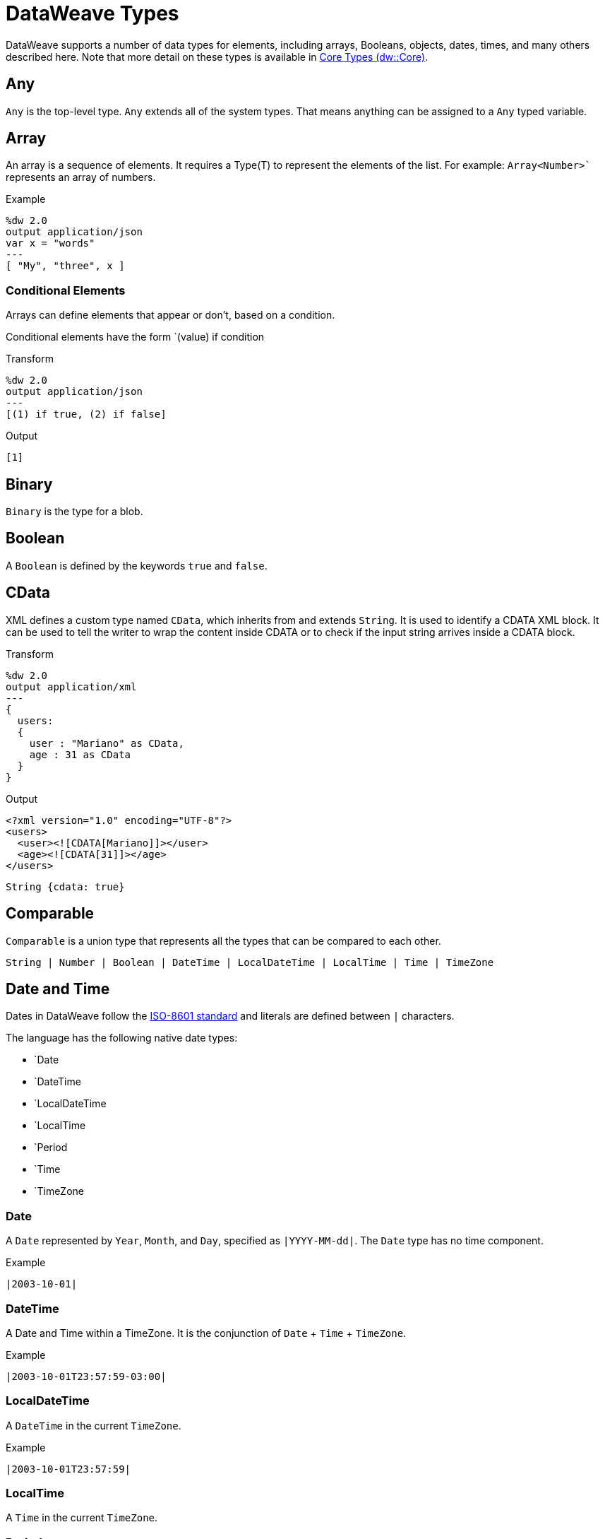 = DataWeave Types
:keywords: studio, anypoint, esb, transform, transformer, format, aggregate, rename, split, filter convert, xml, json, csv, pojo, java object, metadata, dataweave, data weave, datamapper, dwl, dfl, dw, output structure, input structure, map, mapping

//TODO: NEED TO MERGE THIS INFO WITH THE CORE TYPES. DISCUSS WITH MDA.
DataWeave supports a number of data types for elements, including arrays, Booleans, objects, dates, times, and many others described here. Note that more detail on these types is available in link:dw-core-types[Core Types (dw::Core)].

== Any

`Any` is the top-level type. `Any` extends all of the system types. That means anything can be assigned to a `Any` typed variable.

//.Definition

== Array

An array is a sequence of elements. It requires a Type(T) to represent the elements of the list. For example: `Array<Number>`` represents an array of numbers.
// TODO: NEED MORE INFO AND PROBABLY AN EXAMPLE that shows what we're talking about with Type(T)

.Example
[source,DataWeave,linenums]
----
%dw 2.0
output application/json
var x = "words"
---
[ "My", "three", x ]
----

=== Conditional Elements

Arrays can define elements that appear or don't, based on a condition.

Conditional elements have the form `(value) if condition

.Transform
[source,DataWeave,linenums]
----
%dw 2.0
output application/json
---
[(1) if true, (2) if false]
----

.Output
[source,json,linenums]
----
[1]
----

[[dw_type_binary]]
== Binary

`Binary` is the type for a blob.

[[dw_type_boolean]]
== Boolean

A `Boolean` is defined by the keywords `true` and `false`.

[[dw_type_cdata]]
== CData

XML defines a custom type named `CData`, which inherits from and extends `String`. It  is used to identify a CDATA XML block. It can be used to tell the writer to wrap the content inside CDATA or to check if the input string arrives inside a CDATA block.

.Transform
[source,DataWeave, linenums]
----
%dw 2.0
output application/xml
---
{
  users:
  {
    user : "Mariano" as CData,
    age : 31 as CData
  }
}
----

.Output
[source,xml,linenums]
----
<?xml version="1.0" encoding="UTF-8"?>
<users>
  <user><![CDATA[Mariano]]></user>
  <age><![CDATA[31]]></age>
</users>
----

//.Definition

[source]
----
String {cdata: true}
----

[[dw_type_comparable]]
== Comparable

`Comparable` is a union type that represents all the types that can be compared to each other.

//.Definition

[source]
----
String | Number | Boolean | DateTime | LocalDateTime | LocalTime | Time | TimeZone
----

[[dw_type_dates]]
== Date and Time

Dates in DataWeave follow the link:https://docs.oracle.com/javase/8/docs/api/java/time/format/DateTimeFormatter.html[ISO-8601 standard] and literals are defined between `|` characters.

The language has the following native date types:

* `Date
* `DateTime
* `LocalDateTime
* `LocalTime
* `Period
* `Time
* `TimeZone

[[dw_type_dates_date]]
=== Date

A `Date` represented by `Year`, `Month`, and `Day`, specified as `|YYYY-MM-dd|`. The `Date` type has no time component.

.Example
[source,DataWeave, linenums]
-----------------------------------------------------------------
|2003-10-01|
-----------------------------------------------------------------

[[dw_type_dates_datetime]]
=== DateTime

A Date and Time within a TimeZone. It is the conjunction of `Date` + `Time` + `TimeZone`.

.Example
[source,DataWeave, linenums]
-----------------------------------------------------------------
|2003-10-01T23:57:59-03:00|
-----------------------------------------------------------------

=== LocalDateTime

A `DateTime` in the current `TimeZone`.

.Example
[source,DataWeave, linenums]
-----------------------------------------------------------------
|2003-10-01T23:57:59|
-----------------------------------------------------------------

[[dw_type_dates_localtime]]
=== LocalTime

A `Time` in the current `TimeZone`.

[[dw_type_dates_period]]
=== Period

Periods have the form:

- `P[n]Y[n]M[n]DT[n]H[n]M[n]S
- `P<date>T<time>

Where the [n] is replaced by the value for each of the date and time elements that follow the [n].

`P` is the duration designator placed at the start of the duration representation.

- `Y` is the year designator (e.g. `|P1Y|`)
- `M` is the month designator (e.g. `|P1M|`)
- `D` is the day designator (e.g. `|P1D|`)

`T` is the time designator that precedes the time components of the representation.

- `H` is the hour designator (e.g. `|PT1H|`)
- `M` is the minute designator (e.g. `|PT1M|`)
- `S` is the second designator (e.g. `|PT1S|`)

.Transform
[source,DataWeave, linenums]
----------------------------------------------------------------
%dw 2.0
output application/json
---
a: |20:00:00| + |PT1M1S|
----------------------------------------------------------------

.Output
[source,json,linenums]
----------------------------------------------------------------
{
  "a": "20:01:01"
}
----------------------------------------------------------------

[[dw_type_dates_time]]
=== Time

A time in a specific `TimeZone`, specified as `|HH:mm:ss.SSS|`.

.Example
[source,DataWeave, linenums]
-----------------------------------------------------------------
|23:59:56|
-----------------------------------------------------------------

[[dw_type_dates_timezone]]
=== TimeZone

The `Time` relative to Greenwich Mean Time (GMT). A `TimeZone` must include a `+` or a `-`. For example, `|03:00|` is a time, while `|+03:00|` is a `TimeZone`.

.Example
[source,DataWeave, linenums]
----
|-08:00|
----

=== Date Decomposition

In order to access the different parts of the date, special selectors must be used.

.Transform
[source,DataWeave, linenums]
-----------------------------------------------------------------
%dw 2.0
output application/json
var myDate = |2003-10-01T23:57:59.700-03:00|
---
{
  year: myDate.year,
  month: myDate.month,
  day: myDate.day,
  hour: myDate.hour,
  minutes: myDate.minutes,
  seconds: myDate.seconds,
  milliseconds: myDate.milliseconds,
  nanoseconds: myDate.nanoseconds,
  quarter: myDate.quarter,
  dayOfWeek: myDate.dayOfWeek,
  dayOfYear: myDate.dayOfYear,
  offsetSeconds: myDate.offsetSeconds
}
-----------------------------------------------------------------

.Output
[source,json,linenums]
-----------------------------------------------------------------
{
  "year": 2003,
  "month": 10,
  "day": 1,
  "hour": 23,
  "minutes": 57,
  "seconds": 59,
  "milliseconds": 700,
  "nanoseconds": 700000000,
  "quarter": 4,
  "dayOfWeek": 3,
  "dayOfYear": 274,
  "offsetSeconds": -10800
}
-----------------------------------------------------------------

=== Changing the Format of a Date

You can specify a date to be in any format you prefer through using *as* in the following way:

.Transform
[source,DataWeave, linenums]
----------------------------------------------------------------
%dw 2.0
output application/json
---
formattedDate: |2003-10-01T23:57:59| as String {format: "YYYY-MM-dd"}
----------------------------------------------------------------

.Output
[source,json,linenums]
-----------------------------------------------------------------
{
  "formattedDate": "2003-10-01"
}
-----------------------------------------------------------------

If you are doing multiple similar conversions in your transform, you might want to define a custom type as a directive in the header and set each date as being of that type.

.Transform
[source,DataWeave, linenums]
----------------------------------------------------------------
%dw 2.0
output application/json
type Mydate = String { format: "YYYY/MM/dd" }
---
{
  formattedDate1: |2003-10-01T23:57:59| as Mydate,
  formattedDate2: |2015-07-06T08:53:15| as Mydate
}
----------------------------------------------------------------

.Output
[source,json,linenums]
-----------------------------------------------------------------
{
  "formattedDate1": "2003/10/01",
  "formattedDate2": "2015/07/06"
}
-----------------------------------------------------------------

Note that type names are case-sensitive.

[[dw_type_dictionary]]
== Dictionary
Generic Dictionary interface.

//.Definition
// QUESTION: Internal???
////
[source]
----
{ _?: T }
----
////

[[dw_type_enum]]
== Enum

This type is based on the link:https://docs.oracle.com/javase/7/docs/api/java/lang/Enum.html[Enum Java class].
It must always be used with the `class` property, specifying the full Java class name of the class, as shown in this example.

.Transform
[source,DataWeave, linenums]
----
%dw 2.0
output application/java
---
"Male" as Enum {class: "com.acme.GenderEnum"}
----

//.Definition
////
[source]
----
String {enumeration: true}
----
////

[[dw_type_iterator]]
== Iterator

The `Iterator` type is based on the link:https://docs.oracle.com/javase/8/docs/api/java/util/Iterator.html[Iterator Java class], that iterates through arrays. `Iterator` contains a collection and includes methods to iterate through and filter it.

Note that like the Java class, the iterator is designed to be consumed only once. For example, if you then pass this value to a logger would result in consuming it and it would no longer be readable to further elements in the flow.

[[dw_type_key]]
== Key

A `Key` type of an `Object`. See also, the `Object` and `Value` types.

//.Definition

[[dw_type_namespace]]
== Namespace

A `Namespace` type, represented by a URI and a Prefix.

//.Definition

[[dw_type_nothing]]
== Nothing

The `Nothing` type is the bottom-level type. It can be assigned to all the types.
//.Definition

[[dw_type_null]]
== Null

`Null` type.
// TODO

[[dw_type_number]]
== Number

There is only one number type that supports both floating point and integer numbers. There is no loss of precision in any operation, the engine always stores the data in the most performant way that does not compromise precision.

[[dw_type_object]]
== Object

Represents any object as a collection of `key:value` pairs.

.Example

[source,DataWeave,linenums]
---------------------------------------------------------
%dw 2.0
output application/json
---
{
  name: "Annie"
}
---------------------------------------------------------

=== Single Value Objects

If an Object has only one `key:value` pair, the enclosing curly brackets `{ }` are not required:

.Example

[source,DataWeave,linenums]
---------------------------------------------------------
%dw 2.0
output application/json
---
name: "Annie"
---------------------------------------------------------

=== Conditional Elements

Objects can define conditional *key*: *value* pairs based on a conditional expression.
Conditional elements have the form `(key:value) if condition

[source,DataWeave,linenums]
---------------------------------------------------------
%dw 2.0
output application/xml
---
file: {
  name: "transform",
  (extension: "zip") if payload.fileSystem?
}
---------------------------------------------------------

This example outputs an additional field called "extension" only when the fileSystem property is present in payload (this field may contain any value, not just `true`).

[source,xml,linenums]
--------------------------------------------------------
<?xml version="1.0" encoding="UTF-8"?>
<file>
  <name>transform</name>
  <extension>zip</extension>
</file>
--------------------------------------------------------

If absent:

[source,xml,linenums]
--------------------------------------------------------
<?xml version="1.0" encoding="UTF-8"?>
<file>
  <name>transform</name>
</file>
--------------------------------------------------------

=== Dynamic Keys

In order to specify a key via an expression, the expression should be wrapped in parentheses.

.Transform
[source,DataWeave,linenums]
----
%dw 2.0
output application/json
var dynamicKey = "language"
---
{
  (dynamicKey): "Data Weave"
}
----

.Output
[source,json,linenums]
----
{
  "language": "Data Weave"
}
----

=== Dynamic Elements

Dynamic elements allow you to add the result of an expression as `key:value` pairs of an object. That expression must be either an `object` or an `array of objects`.

.Transform
[source,DataWeave,linenums]
--------------------------------------------------------
%dw 2.0
output application/json
var x = [
  {b: "b"},
  {c: "c", d: "d"}
],
var y = {e: "e"}
---
{
  a: "a",
  (x),
  (y)
}
--------------------------------------------------------

It is important to note that the expression between the _parentheses_ (such as `(x)` where `x` is the variable shown in the header) should return an array of objects. All of objects in that array get merged together. They are also merged with the contained object. So the output looks like this:

.Output
[source,json,linenums]
--------------------------------------------------------
{
  "a": "a",
  "b": "b",
  "c": "c",
  "d": "d",
  "e": "e"
}
--------------------------------------------------------

=== Conditional XML Attributes

You might want your output to only include certain XML attributes based on a condition.
Conditional elements have the form `(key:value) if condition

.Transform
[source,DataWeave,linenums]
----
%dw 2.0
output application/xml
---
{
  name @(
    (company: "Acme") if false,
    (transform: "Anything") if true
  ): "DataWeave"
}
----

.Output
[source,xml,linenums]
----
<?xml version='1.0' encoding='US-ASCII'?>
<name transform="Anything">DataWeave</name>
----

=== Dynamic XML Attributes

You might want to include a changing set of key:value pairs in a specific location as XML attributes.

.Input
[source,json,linenums]
----
{
  "company": "Mule",
  "product": "DataWeave"
}
----

.Transform
[source,dataweave,linenums]
----
%dw 2.0
output application/xml
---
transformation @((payload)): "Transform from anything to anything"
----

.Output
[source,xml,linenums]
----
<?xml version='1.0' encoding='US-ASCII'?>
<transformation company="Mule" product="DataWeave">Transform from anything to anything</transformation>
----

[[dw_type_range]]
== Range

A Range type represents a sequence of numbers.

//.Definition
////
[source]
----
Range
----
////

[[dw_type_regex]]
== Regex

Regular Expressions are defined between `/`. For example `/\d+/` represents multiple numerical digits from 0-9. These may be used as arguments in certain operations that act upon strings, like Matches or Replace, or on operations that act upon objects and arrays, such as filters.

[[dw_type_simpletype]]
== SimpleType

A union type that represents all the simple types.

//.Definition

[source]
----
String | Boolean | Number | DateTime | LocalDateTime | Date | LocalTime | Time | TimeZone | Period
----

[[dw_type_string]]
== String

A string can be defined by the use of double quotes or single quotes.

[source,DataWeave, linenums]
--------------------------------------------------------
{
  doubleQuoted: "Hello",
  singleQuoted: 'Hello',
}
--------------------------------------------------------

=== String Interpolation

String interpolation allows you to embed variables or expressions directly in a string.

.Transform
[source,DataWeave, linenums]
--------------------------------------------------------
%dw 2.0
output application/json
var name = "Shoki"
---
{
    Greeting: "Hi, my name is $name",
    Sum: "1 + 1 = $(1 + 1)"
}
--------------------------------------------------------

.Output
[source,json,linenums]
--------------------------------------------------------
{
  "Greeting": "Hi, my name is Shoki",
  "Sum": "1 + 1 = 2"
}
--------------------------------------------------------

[[dw_type_tryresult]]
== TryResult

Evaluates the delegate and returns an object with the result or an error message. See the `try` example. A successful `TryResult` contains the `result` field and a `success` value of `true`. An unsuccessful `TryResult` contains the `error` field  and a `success` value of `false`.

.Definition

[source,Dataweave, linenums]
----
{
  success: Boolean,
  result?: T,
  error?: {
    kind: String,
    message: String,
    stack?: Array<String>,
    location?: String
  }
}
----

[[dw_type_type]]
== Type

Represents a data type in the DataWeave Type System.

// TODO.

[[dw_type_uri]]
== Uri

A URI, specified as `Uri`.

//.Definition
////
[source]
----
Uri

----
////

== See Also

* link:dataweave-language-introduction[DataWeave Language Introduction]
* link:dw-functions-core[DataWeave Core Functions]
* https://www.anypoint.mulesoft.com/exchange/?search=dataweave[Anypoint Exchange (List of Projects that use DataWeave)]

////
==
Expressions can also be complex, meaning that they can be composed of other expressions. This can be achieved by either nesting expressions inside Arrays or Objects, or through the use of operators.
In complex expressions, the result of one expression sets the context for the subsequent execution of other expressions. You just need to remember that each expression produces an Object, an Array, or a Variable. When you understand the structure of these data types are constructed from DataWeave expressions, you effectively understand how to use DataWeave.





=== Simple Values

Simple values can be of the following types:

* link:dataweave-types#string[*String*] : Double quoted ("Hello") or Single quoted ('Hello')
* link:dataweave-types#boolean[*Boolean*] : Literals true or false
* link:dataweave-types#number[*Number*] : Decimal and Integer values are supported (ex: 2.0)
* link:dataweave-types#dates[*Date*] : IS0-8601 enclosed by "|" (ex:|2003-10-01T23:57:59Z|)
* link:dataweave-types#regular-expressions[*Regex*] : Regex expression enclosed by "/" (ex:/(\d+)-(\d+)/)

=== Arrays

Arrays are represented as a sequence of value expressions.

.Input
[source, dataweave]
--------------------------------------------------------------------
[ 1, 2 + 2, 3 * 3, $x ]
--------------------------------------------------------------------

.Transform
[source, dataweave, linenums]
----
%dw 2.0
output application/json
---
[ "My", "three", "words" ]
----

See link:dataweave-types#array[DataWeave types] for more details on arrays.

=== Objects

These are represented as a comma separated sequence of key: value pairs surrounded by curly brackets { }.

.Transform
[source, dataweave, linenums]
---------------------------------------------------------------------
%dw 2.0
output application/xml
---
myoutput:{
  name : "Jill",
  payload : payload.id + 3
  }
---------------------------------------------------------------------

.Output
[source,xml,linenums]
---------------------------------------------------------------------
<?xml version="1.0" encoding="UTF-8"?>
<myoutput>
  <name>Jill</name>
  <payload>5</payload>
</myoutput>
---------------------------------------------------------------------

Note that both the keys and the values may be *expressions*.

See link:dataweave-types#object[DataWeave types] for more details on objects.


== Variables

=== Constants

In the DataWeave header, you define constants as directives, these can then be referenced as variables in any part of your transform body, just as you do with input variables.
The following creates an XML document and inserts the constant value for Language "Español" in the output language element.



=== Scoped Variables

Variables declared in the Transform's header always have a global scope, to declare and initialize a variable with a limited scope, you can do so in any part of the transform's body.

You can initialize these variables using literal expressions, variable reference expressions, or functional expressions. They may reference any other scoped variables or any of the input variables or constants in their initialization. The declaration and initialization can be prepended to any literal expression, but you must be aware that the literal they are prepended to delimits their scope. You cannot reference a variable outside its scope.

To declare a variable in the DataWeave body, the following syntax is supported: *using (<variable-name> = <expression>)* and it must be written before defining the contents of the literal that it exists in.
To reference an already initialized variable, you can just call it by the name you defined for it as with any other variable, or you can also write it in the form *$<variable-name>*.

Consider the following examples:

*Scoped to Simple Value*

[source, dataweave, linenums]
----
%dw 2.0
output application/json
---
using (x = 2) 3 + x # <1>
----
<1> Result is simply 5

*Scoped to Array literal*

[source, dataweave, linenums]
----
%dw 2.0
output application/json
---
using (x = 2) [1, x, 3]
----

*Scoped to Object literal*

[source, dataweave, linenums]
----
%dw 2.0
output application/xml
---
{
  person: using (user = "Greg", gender = "male") { # <1>
    name: user, # <2>
    gender: gender
  }
}
----

<1> Declaration and initialization.
<2> *user* is a valid reference because it is within the object *person* for which it was declared.

*Invalid Reference outside of Scope*

[source, dataweave, linenums]
----
%dw 2.0
output application/xml
---
entry: using (firstName = "Annie", lastName = "Point") {
  person: using (user = firstName, gender = "male") {
    name: user,
    gender: gender
  },
  sn: lastName, # <1>
  gen: gender # <2>
}
----

<1> The reference *lastName* is valid because it is within scope.
<2> The reference *gender* is invalid because gender was declared in the *person* object, and this reference exists outside the scope of that object.

== Expressions

DataWeave allows you to put logic in your script using expression values.
All expressions in DataWeave return a value, these can be categorized into:

* <<Operators>>
* <<Selectors>>
* <<Flow Control Expressions>>
////

////
= DataWeave Types:
== String
== Boolean
== Number
== Range
== Namespace
== Uri
== DateTime
== LocalDateTime
== Date
== LocalTime
== Time
== TimeZone
== Period
== Binary
== Null
== Regex
== Nothing
== Any
== Array
== Object
== Type

==TryResult
////
